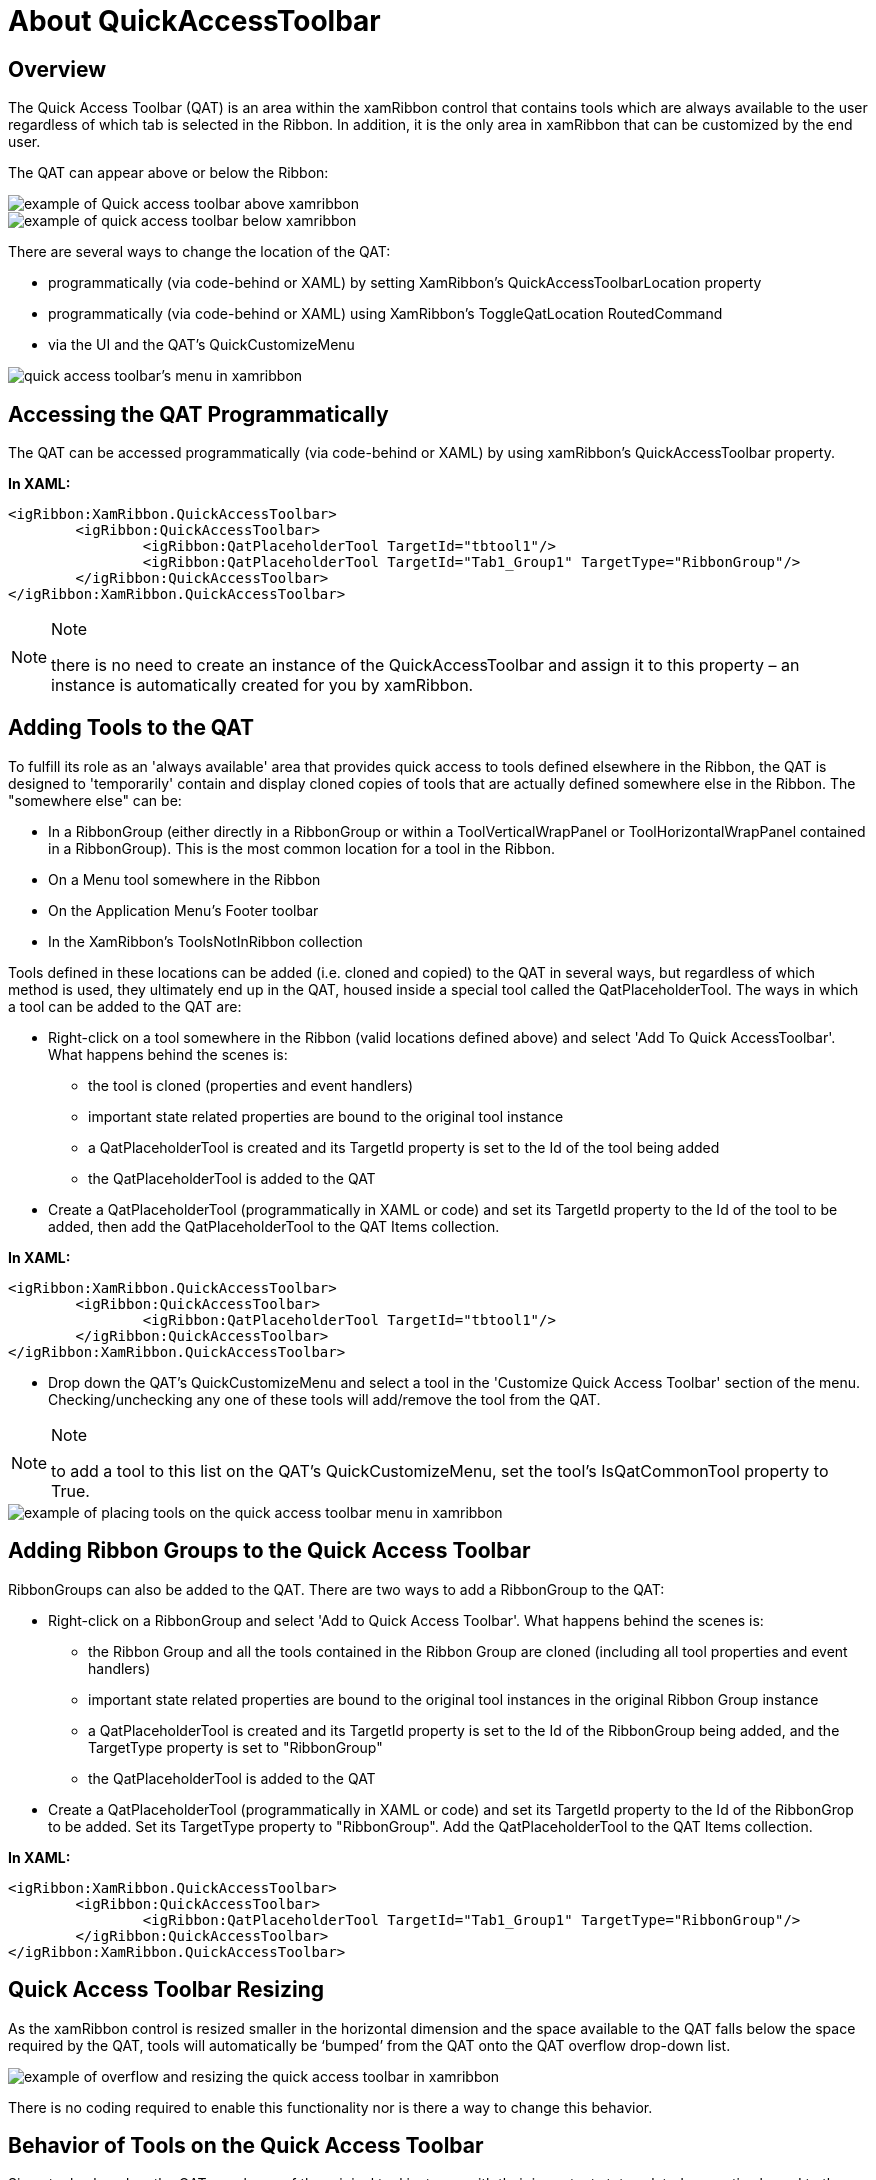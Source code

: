 ﻿////

|metadata|
{
    "name": "xamribbon-about-quickaccesstoolbar",
    "controlName": ["xamRibbon"],
    "tags": ["Getting Started","How Do I"],
    "guid": "{E3ADB1B9-3352-483D-8B20-6239D9D82550}",  
    "buildFlags": [],
    "createdOn": "2012-01-30T19:39:54.0841699Z"
}
|metadata|
////

= About QuickAccessToolbar



== Overview

The Quick Access Toolbar (QAT) is an area within the xamRibbon control that contains tools which are always available to the user regardless of which tab is selected in the Ribbon. In addition, it is the only area in xamRibbon that can be customized by the end user.

The QAT can appear above or below the Ribbon:

image::images/xamRibbon_QuickAccessToolbar_01.png[example of Quick access toolbar above xamribbon]

image::images/xamRibbon_QuickAccessToolbar_02.png[example of quick access toolbar below xamribbon]

There are several ways to change the location of the QAT:

* programmatically (via code-behind or XAML) by setting XamRibbon's QuickAccessToolbarLocation property
* programmatically (via code-behind or XAML) using XamRibbon's ToggleQatLocation RoutedCommand
* via the UI and the QAT's QuickCustomizeMenu

image::images/xamRibbon_QuickAccessToolbar_03.png[quick access toolbar's menu in xamribbon]

== Accessing the QAT Programmatically

The QAT can be accessed programmatically (via code-behind or XAML) by using xamRibbon's QuickAccessToolbar property.

*In XAML:*

----
<igRibbon:XamRibbon.QuickAccessToolbar>
        <igRibbon:QuickAccessToolbar>
                <igRibbon:QatPlaceholderTool TargetId="tbtool1"/>
                <igRibbon:QatPlaceholderTool TargetId="Tab1_Group1" TargetType="RibbonGroup"/>
        </igRibbon:QuickAccessToolbar>
</igRibbon:XamRibbon.QuickAccessToolbar>
----

.Note
[NOTE]
====
there is no need to create an instance of the QuickAccessToolbar and assign it to this property – an instance is automatically created for you by xamRibbon.
====

== Adding Tools to the QAT

To fulfill its role as an 'always available' area that provides quick access to tools defined elsewhere in the Ribbon, the QAT is designed to 'temporarily' contain and display cloned copies of tools that are actually defined somewhere else in the Ribbon. The "somewhere else" can be:

* In a RibbonGroup (either directly in a RibbonGroup or within a ToolVerticalWrapPanel or ToolHorizontalWrapPanel contained in a RibbonGroup). This is the most common location for a tool in the Ribbon.
* On a Menu tool somewhere in the Ribbon
* On the Application Menu's Footer toolbar
* In the XamRibbon’s ToolsNotInRibbon collection

Tools defined in these locations can be added (i.e. cloned and copied) to the QAT in several ways, but regardless of which method is used, they ultimately end up in the QAT, housed inside a special tool called the QatPlaceholderTool. The ways in which a tool can be added to the QAT are:

* Right-click on a tool somewhere in the Ribbon (valid locations defined above) and select 'Add To Quick AccessToolbar'. What happens behind the scenes is:

** the tool is cloned (properties and event handlers)
** important state related properties are bound to the original tool instance
** a QatPlaceholderTool is created and its TargetId property is set to the Id of the tool being added
** the QatPlaceholderTool is added to the QAT

* Create a QatPlaceholderTool (programmatically in XAML or code) and set its TargetId property to the Id of the tool to be added, then add the QatPlaceholderTool to the QAT Items collection.

*In XAML:*

----
<igRibbon:XamRibbon.QuickAccessToolbar>
        <igRibbon:QuickAccessToolbar>
                <igRibbon:QatPlaceholderTool TargetId="tbtool1"/>
        </igRibbon:QuickAccessToolbar>
</igRibbon:XamRibbon.QuickAccessToolbar>
----

* Drop down the QAT's QuickCustomizeMenu and select a tool in the 'Customize Quick Access Toolbar' section of the menu. Checking/unchecking any one of these tools will add/remove the tool from the QAT.

.Note
[NOTE]
====
to add a tool to this list on the QAT's QuickCustomizeMenu, set the tool's IsQatCommonTool property to True.
====

image::images/xamRibbon_QuickAccessToolbar_04.png[example of placing tools on the quick access toolbar menu in xamribbon]

== Adding Ribbon Groups to the Quick Access Toolbar

RibbonGroups can also be added to the QAT. There are two ways to add a RibbonGroup to the QAT:

* Right-click on a RibbonGroup and select 'Add to Quick Access Toolbar'. What happens behind the scenes is:

** the Ribbon Group and all the tools contained in the Ribbon Group are cloned (including all tool properties and event handlers)
** important state related properties are bound to the original tool instances in the original Ribbon Group instance
** a QatPlaceholderTool is created and its TargetId property is set to the Id of the RibbonGroup being added, and the TargetType property is set to "RibbonGroup"
** the QatPlaceholderTool is added to the QAT

* Create a QatPlaceholderTool (programmatically in XAML or code) and set its TargetId property to the Id of the RibbonGrop to be added. Set its TargetType property to "RibbonGroup". Add the QatPlaceholderTool to the QAT Items collection.

*In XAML:*

----
<igRibbon:XamRibbon.QuickAccessToolbar>
        <igRibbon:QuickAccessToolbar>
                <igRibbon:QatPlaceholderTool TargetId="Tab1_Group1" TargetType="RibbonGroup"/>
        </igRibbon:QuickAccessToolbar>
</igRibbon:XamRibbon.QuickAccessToolbar>
----

== Quick Access Toolbar Resizing

As the xamRibbon control is resized smaller in the horizontal dimension and the space available to the QAT falls below the space required by the QAT, tools will automatically be ‘bumped’ from the QAT onto the QAT overflow drop-down list.

image::images/xamRibbon_QuickAccessToolbar_05.png[example of overflow and resizing the quick access toolbar in xamribbon]

There is no coding required to enable this functionality nor is there a way to change this behavior.

== Behavior of Tools on the Quick Access Toolbar

Since tools placed on the QAT are clones of the original tool instance with their important state-related properties bound to the original instance, they behave (in most respects) like the original tool and remain 'in sync' with the original tool.

There are exceptions though -- not all state related properties in the QAT copy of a tool are bound to the corresponding property on the original tool instance. There are some cases where this isn't appropriate.

Examples of state-related properties that are automatically bound and kept 'in sync':

* The IsChecked property of a Toggle Button tool -- when one of the buttons is checked, the other button is checked as well.
* The Value property of a Text Editor tool -- as text is typed in one instance of the tool, the other instance displays the modified text

Examples of state properties that are not automatically bound and kept 'in sync':

* The IsPressed property of a Button tool
* The IsInEditMode property of a Text Editor tool

As a result of the synchronizing of state properties described above, note that events relating to state that are fired by tools that are on the QAT will fire twice -- one for the QAT instance and once for the original instance. This is because the state property is actually changing on both instances based on the automatic binding described above. To help you distinguish between the two events and the instance it was fired from, two static methods are provided on XamRibbon:

* public static GetOriginalTool(FrameworkElement tool) -- Returns the original tool instance a 'tool' was cloned from or 'tool' if it is the original tool instance.
* public static GetToolInEditMode(ValueEditor valueEditor) -- Returns the logical instance of the specified tool that is currently in edit mode, otherwise returns null (Nothing).

== Related Topics

link:xamribbon-add-a-tool-or-ribbongroup-to-the-quick-access-toolbar.html[Add a Tool or RibbonGroup to the Quick Access Toolbar]

link:xamribbon-adding-and-removing-common-tools.html[Adding and Removing Common Tools]